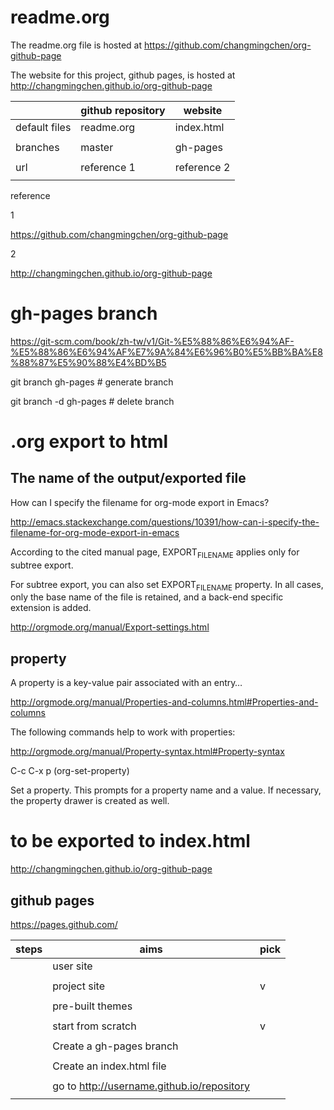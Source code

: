 * readme.org
  :PROPERTIES:
  :EXPORT_FILE_NAME: index.html
  :END:


The readme.org file is hosted at https://github.com/changmingchen/org-github-page

The website for this project, github pages, is hosted at http://changmingchen.github.io/org-github-page

|               | github repository | website     |
|---------------+-------------------+-------------|
| default files | readme.org        | index.html  |
|               |                   |             |
| branches      | master            | gh-pages    |
|               |                   |             |
| url           | reference 1       | reference 2 |
|               |                   |             |


reference

1

https://github.com/changmingchen/org-github-page


2

http://changmingchen.github.io/org-github-page








* gh-pages branch

https://git-scm.com/book/zh-tw/v1/Git-%E5%88%86%E6%94%AF-%E5%88%86%E6%94%AF%E7%9A%84%E6%96%B0%E5%BB%BA%E8%88%87%E5%90%88%E4%BD%B5

git branch    gh-pages # generate branch 

git branch -d gh-pages # delete   branch




* .org export to html

** The name of the output/exported file

How can I specify the filename for org-mode export in Emacs?

http://emacs.stackexchange.com/questions/10391/how-can-i-specify-the-filename-for-org-mode-export-in-emacs

According to the cited manual page, EXPORT_FILE_NAME applies only for subtree export.


For subtree export, you can also set EXPORT_FILE_NAME property. In all cases, only the base name of the file is retained, and a back-end specific extension is added.

http://orgmode.org/manual/Export-settings.html

** property
   :PROPERTIES:
   :EXPORT_FILE_NAME: index.html
   :END:



A property is a key-value pair associated with an entry...

http://orgmode.org/manual/Properties-and-columns.html#Properties-and-columns


The following commands help to work with properties:

http://orgmode.org/manual/Property-syntax.html#Property-syntax

C-c C-x p     (org-set-property)

Set a property. This prompts for a property name and a value. If necessary, the property drawer is created as well. 


* to be exported to index.html
  :PROPERTIES:
  :EXPORT_FILE_NAME: index.html
  :END:

http://changmingchen.github.io/org-github-page

** github pages

https://pages.github.com/

| steps | aims                                       | pick |
|-------+--------------------------------------------+------|
|       | user site                                  |      |
|       |                                            |      |
|       | project site                               | v    |
|       |                                            |      |
|-------+--------------------------------------------+------|
|       | pre-built themes                           |      |
|       |                                            |      |
|       | start from scratch                         | v    |
|       |                                            |      |
|-------+--------------------------------------------+------|
|       | Create a gh-pages branch                   |      |
|       |                                            |      |
|-------+--------------------------------------------+------|
|       | Create an index.html file                  |      |
|       |                                            |      |
|-------+--------------------------------------------+------|
|       | go to http://username.github.io/repository |      |
|       |                                            |      |

